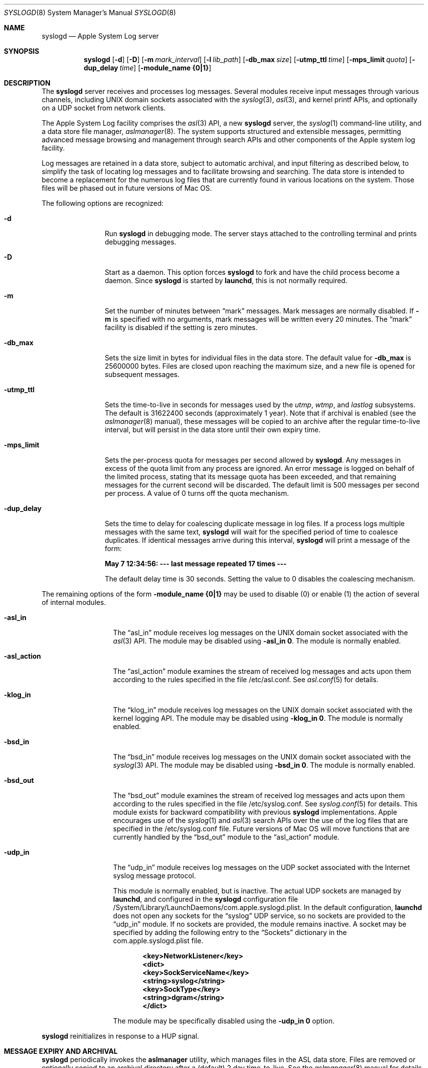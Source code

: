 .\"Copyright (c) 2004-2011 Apple Inc. All rights reserved.
.\"
.\"@APPLE_LICENSE_HEADER_START@
.\"
.\"This file contains Original Code and/or Modifications of Original Code
.\"as defined in and that are subject to the Apple Public Source License
.\"Version 2.0 (the 'License'). You may not use this file except in
.\"compliance with the License. Please obtain a copy of the License at
.\"http://www.opensource.apple.com/apsl/ and read it before using this
.\"file.
.\"
.\"The Original Code and all software distributed under the License are
.\"distributed on an 'AS IS' basis, WITHOUT WARRANTY OF ANY KIND, EITHER
.\"EXPRESS OR IMPLIED, AND APPLE HEREBY DISCLAIMS ALL SUCH WARRANTIES,
.\"INCLUDING WITHOUT LIMITATION, ANY WARRANTIES OF MERCHANTABILITY,
.\"FITNESS FOR A PARTICULAR PURPOSE, QUIET ENJOYMENT OR NON-INFRINGEMENT.
.\"Please see the License for the specific language governing rights and
.\"limitations under the License.
.\"
.\"@APPLE_LICENSE_HEADER_END@
.\"
.Dd October 18, 2004
.Dt SYSLOGD 8
.Os "Mac OS X"
.Sh NAME
.Nm syslogd
.Nd Apple System Log server
.Sh SYNOPSIS
.Nm
.Op Fl d
.Op Fl D
.Op Fl m Ar mark_interval
.Op Fl l Ar lib_path
.Op Fl db_max Ar size
.Op Fl utmp_ttl Ar time
.Op Fl mps_limit Ar quota
.Op Fl dup_delay Ar time
.Op Fl module_name Li {0|1}
.Sh DESCRIPTION
The
.Nm
server receives and processes log messages.
Several modules receive input messages through various channels,
including UNIX domain sockets associated with the
.Xr syslog 3 ,
.Xr asl 3 ,
and kernel printf APIs, 
and optionally on a UDP socket from network clients.
.Pp
The Apple System Log facility comprises the 
.Xr asl 3
API, a new 
.Nm
server, the
.Xr syslog 1
command-line utility, and a data store file manager,
.Xr aslmanager 8 .
The system supports structured and extensible messages, 
permitting advanced message browsing and management through search APIs and
other components of the Apple system log facility.
.Pp
Log messages are retained in a data store,
subject to automatic archival, and input filtering as described below,
to simplify the task of locating log messages and to facilitate browsing and searching.
The data store is intended to become a replacement for the numerous log files that are currently
found in various locations on the system.
Those files will be phased out in future versions of Mac OS.
.Pp
The following options are recognized:
.Bl -tag -width "-dup_delay"
.It Fl d
Run
.Nm
in debugging mode.
The server stays attached to the controlling terminal and prints debugging messages.
.It Fl D
Start as a daemon.
This option forces 
.Nm
to fork and have the child process become a daemon.
Since
.Nm
is started by
.Nm launchd ,
this is not normally required.
.It Fl m
Set the number of minutes between
.Dq mark
messages.
Mark messages are normally disabled.
If
.Fl m
is specified with no arguments, mark messages will be written every 20 minutes.
The 
.Dq mark
facility is disabled if the setting is zero minutes.
.It Fl db_max
Sets the size limit in bytes for individual files in the data store.
The default value for
.Fl db_max
is 25600000 bytes.
Files are closed upon reaching the maximum size, and a new file is opened for subsequent messages.
.It Fl utmp_ttl
Sets the time-to-live in seconds for messages used by the
.Xr utmp ,
.Xr wtmp ,
and
.Xr lastlog
subsystems.
The default is 31622400 seconds (approximately 1 year).
Note that if archival is enabled (see the
.Xr aslmanager 8
manual), these messages will be copied to an archive
after the regular time-to-live interval, but will persist in the data store until their own expiry time.
.It Fl mps_limit
Sets the per-process quota for messages per second allowed by
.Nm .
Any messages in excess of the quota limit from any process are ignored.
An error message is logged on behalf of the limited process, stating that its message quota has
been exceeded, and that remaining messages for the current second will be discarded.
The default limit is 500 messages per second per process.
A value of 0 turns off the quota mechanism.
.It Fl dup_delay
Sets the time to delay for coalescing duplicate message in log files.
If a process logs multiple messages with the same text,
.Nm
will wait for the specified period of time to coalesce duplicates.
If identical messages arrive during this interval,
.Nm
will print a message of the form:
.Pp
.Li		May  7 12:34:56: --- last message repeated 17 times ---
.Pp
The default delay time is 30 seconds.
Setting the value to 0 disables the coalescing mechanism.
.El
.Pp
The remaining options of the form
.Fl module_name Li {0|1}
may be used to disable (0) or enable (1) the action of several of
.Mn 's
internal modules.
.Bl -tag -width "-asl_action"
.It Fl asl_in
The 
.Dq asl_in
module receives log messages on the UNIX domain socket associated with the 
.Xr asl 3
API.
The module may be disabled using
.Fl asl_in Li 0 .
The module is normally enabled.
.It Fl asl_action
The 
.Dq asl_action
module examines the stream of received log messages and acts upon them according to the rules specified
in the file /etc/asl.conf.
See 
.Xr asl.conf 5
for details.
.It Fl klog_in
The 
.Dq klog_in
module receives log messages on the UNIX domain socket associated with the kernel logging API.
The module may be disabled using
.Fl klog_in Li 0 .
The module is normally enabled.
.It Fl bsd_in
The 
.Dq bsd_in
module receives log messages on the UNIX domain socket associated with the 
.Xr syslog 3
API.
The module may be disabled using
.Fl bsd_in Li 0 .
The module is normally enabled.
.It Fl bsd_out
The 
.Dq bsd_out
module examines the stream of received log messages and acts upon them according to the rules specified
in the file /etc/syslog.conf.
See 
.Xr syslog.conf 5
for details.
This module exists for backward compatibility with previous
.Nm
implementations.
Apple encourages use of the
.Xr syslog 1
and
.Xr asl 3
search APIs over the use of the log files that are specified in the /etc/syslog.conf file.
Future versions of Mac OS will move functions that are currently handled by the 
.Dq bsd_out
module to the 
.Dq asl_action
module.
.It Fl udp_in
The 
.Dq udp_in
module receives log messages on the UDP socket associated with the Internet syslog message protocol.
.Pp
This module is normally enabled, but is inactive.
The actual UDP sockets are managed by
.Nm launchd ,
and configured in the
.Nm syslogd
configuration file /System/Library/LaunchDaemons/com.apple.syslogd.plist.
In the default configuration, 
.Nm launchd
does not open any sockets for the
.Dq syslog
UDP service, so no sockets are provided to the
.Dq udp_in 
module.
If no sockets are provided, the module remains inactive.
A socket may be specified by adding the following entry to the
.Dq Sockets
dictionary in the com.apple.syslogd.plist file.
.Pp
.Dl		<key>NetworkListener</key>
.Dl		<dict>
.Dl			<key>SockServiceName</key>
.Dl			<string>syslog</string>
.Dl			<key>SockType</key>
.Dl			<string>dgram</string>
.Dl		</dict>
.Pp
The module may be specifically disabled using the
.Fl udp_in Li 0 
option.
.El
.Pp
.Nm
reinitializes in response to a HUP signal.
.Sh MESSAGE EXPIRY AND ARCHIVAL
.Nm
periodically invokes the
.Nm aslmanager
utility, which manages files in the ASL data store.
Files are removed or optionally copied to an archival directory after a (default) 2 day time-to-live.
See the
.Xr aslmanager 8
manual for details.
.Nm
invokes
.Nm aslmanager
shortly after it starts up, at midnight local time if it is running,
and any time that a data store file reaches the
.Fl db_max
size limit.
.Sh DATA STORE SECURITY
Messages saved in the ASL message store are written to files in /var/log/asl.
The message files are given read access controls corresponding to the read UID and GID specified in the messages themselves.
Read access UID and GID settings may be attached to messages using the
.Xr asl 3
library by setting a value for the "ReadUID" and/or "ReadGID" message keys.
The file permissions prevent access-controlled messages from being read by unauthorized users.
.Pp
Although clients are generally free to use any value for the "Facility" message key,
only processes running with UID 0 may log messages with a facility value of "com.apple.system",
or with a value that has "com.apple.system" as a prefix.
Messages logged by non UID 0 processes that use "com.apple.system" as a facility value or prefix
will be saved with the facility value "user".
.Sh FILES
.Bl -tag -width /var/log/asl.archive -compact
.It Pa /etc/syslog.conf
bsd_out module configuration file
.It Pa /etc/asl.conf
asl_action module configuration file
.It Pa /var/run/syslog.pid
process ID file
.It Pa /var/run/log
name of the
.Ux
domain datagram log socket
.It Pa /dev/klog
kernel log device
.It Pa /var/log/asl
data store directory
.It Pa /var/log/asl.archive
default archive directory
.It Pa /System/Library/LaunchDaemons/com.apple.syslogd.plist
launchd configuration file for
.Nm syslogd
.El
.Sh SEE ALSO
.Xr syslog 1 ,
.Xr logger 1 ,
.Xr asl 3 ,
.Xr syslog 3 ,
.Xr asl.conf 5
.Xr syslog.conf 5
.Sh HISTORY
The
.Nm
utility appeared in
.Bx 4.3 .
.Pp
The Apple System Log facility was introduced in Mac OS X 10.4.
